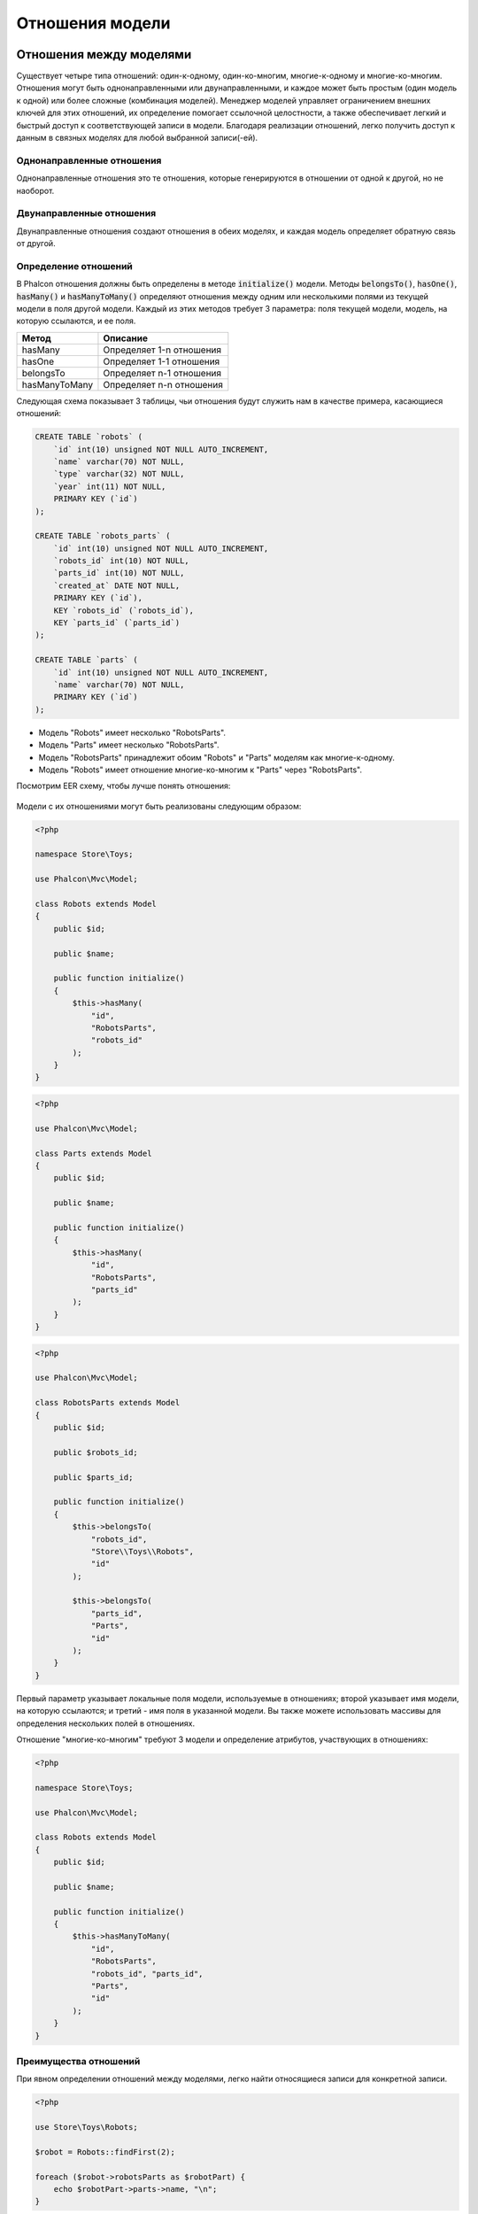 Отношения модели
================

Отношения между моделями
------------------------
Существует четыре типа отношений: один-к-одному, один-ко-многим, многие-к-одному и многие-ко-многим. Отношения могут быть
однонаправленными или двунаправленными, и каждое может быть простым (один модель к одной) или более сложные (комбинация моделей).
Менеджер моделей управляет ограничением внешних ключей для этих отношений, их определение помогает ссылочной целостности,
а также обеспечивает легкий и быстрый доступ к соответствующей записи в модели. Благодаря реализации отношений,
легко получить доступ к данным в связных моделях для любой выбранной записи(-ей).

Однонаправленные отношения
^^^^^^^^^^^^^^^^^^^^^^^^^^
Однонаправленные отношения это те отношения, которые генерируются в отношении от одной к другой, но не наоборот.

Двунаправленные отношения
^^^^^^^^^^^^^^^^^^^^^^^^^
Двунаправленные отношения создают отношения в обеих моделях, и каждая модель определяет обратную связь от другой.

Определение отношений
^^^^^^^^^^^^^^^^^^^^^
В Phalcon отношения должны быть определены в методе :code:`initialize()` модели. Методы :code:`belongsTo()`, :code:`hasOne()`,
:code:`hasMany()` и :code:`hasManyToMany()` определяют отношения между одним или несколькими полями из текущей модели в поля
другой модели. Каждый из этих методов требует 3 параметра: поля текущей модели, модель, на которую ссылаются, и ее поля.

+---------------+--------------------------+
| Метод         | Описание                 |
+===============+==========================+
| hasMany       | Определяет 1-n отношения |
+---------------+--------------------------+
| hasOne        | Определяет 1-1 отношения |
+---------------+--------------------------+
| belongsTo     | Определяет n-1 отношения |
+---------------+--------------------------+
| hasManyToMany | Определяет n-n отношения |
+---------------+--------------------------+

Следующая схема показывает 3 таблицы, чьи отношения будут служить нам в качестве примера, касающиеся отношений:

.. code-block:: sql

    CREATE TABLE `robots` (
        `id` int(10) unsigned NOT NULL AUTO_INCREMENT,
        `name` varchar(70) NOT NULL,
        `type` varchar(32) NOT NULL,
        `year` int(11) NOT NULL,
        PRIMARY KEY (`id`)
    );

    CREATE TABLE `robots_parts` (
        `id` int(10) unsigned NOT NULL AUTO_INCREMENT,
        `robots_id` int(10) NOT NULL,
        `parts_id` int(10) NOT NULL,
        `created_at` DATE NOT NULL,
        PRIMARY KEY (`id`),
        KEY `robots_id` (`robots_id`),
        KEY `parts_id` (`parts_id`)
    );

    CREATE TABLE `parts` (
        `id` int(10) unsigned NOT NULL AUTO_INCREMENT,
        `name` varchar(70) NOT NULL,
        PRIMARY KEY (`id`)
    );

* Модель "Robots" имеет несколько "RobotsParts".
* Модель "Parts" имеет несколько "RobotsParts".
* Модель "RobotsParts" принадлежит обоим "Robots" и "Parts" моделям как многие-к-одному.
* Модель "Robots" имеет отношение многие-ко-многим к "Parts" через "RobotsParts".

Посмотрим EER схему, чтобы лучше понять отношения:

.. figure:: ../_static/img/eer-1.png
    :align: center

Модели с их отношениями могут быть реализованы следующим образом:

.. code-block:: php

    <?php

    namespace Store\Toys;

    use Phalcon\Mvc\Model;

    class Robots extends Model
    {
        public $id;

        public $name;

        public function initialize()
        {
            $this->hasMany(
                "id",
                "RobotsParts",
                "robots_id"
            );
        }
    }

.. code-block:: php

    <?php

    use Phalcon\Mvc\Model;

    class Parts extends Model
    {
        public $id;

        public $name;

        public function initialize()
        {
            $this->hasMany(
                "id",
                "RobotsParts",
                "parts_id"
            );
        }
    }

.. code-block:: php

    <?php

    use Phalcon\Mvc\Model;

    class RobotsParts extends Model
    {
        public $id;

        public $robots_id;

        public $parts_id;

        public function initialize()
        {
            $this->belongsTo(
                "robots_id",
                "Store\\Toys\\Robots",
                "id"
            );

            $this->belongsTo(
                "parts_id",
                "Parts",
                "id"
            );
        }
    }

Первый параметр указывает локальные поля модели, используемые в отношениях; второй указывает имя
модели, на которую ссылаются; и третий - имя поля в указанной модели. Вы также можете использовать массивы для определения нескольких полей в отношениях.

Отношение "многие-ко-многим" требуют 3 модели и определение атрибутов, участвующих в отношениях:

.. code-block:: php

    <?php

    namespace Store\Toys;

    use Phalcon\Mvc\Model;

    class Robots extends Model
    {
        public $id;

        public $name;

        public function initialize()
        {
            $this->hasManyToMany(
                "id",
                "RobotsParts",
                "robots_id", "parts_id",
                "Parts",
                "id"
            );
        }
    }

Преимущества отношений
^^^^^^^^^^^^^^^^^^^^^^
При явном определении отношений между моделями, легко найти относящиеся записи для конкретной записи.

.. code-block:: php

    <?php

    use Store\Toys\Robots;

    $robot = Robots::findFirst(2);

    foreach ($robot->robotsParts as $robotPart) {
        echo $robotPart->parts->name, "\n";
    }

Phalcon использует магические методы :code:`__set`/:code:`__get`/:code:`__call` для сохранения или извлечения связанных данных, используя отношения.

По доступу к атрибуту с таким же именем, что и отношения, будем получать все связанные с ней записи.

.. code-block:: php

    <?php

    use Store\Toys\Robots;

    $robot = Robots::findFirst();

    // все связанные записи в RobotsParts
    $robotsParts = $robot->robotsParts;

Кроме того, вы можете использовать магические геттеры:

.. code-block:: php

    <?php

    use Store\Toys\Robots;

    $robot = Robots::findFirst();

    // все связанные записи в RobotsParts
    $robotsParts = $robot->getRobotsParts();

    // передача параметров
    $robotsParts = $robot->getRobotsParts(
        [
            "limit" => 5,
        ]
    );

Если вызываемый метод имеет "get" префикс, то :doc:`Phalcon\\Mvc\\Model <../api/Phalcon_Mvc_Model>` вернет
:code:`findFirst()`/:code:`find()`. В следующем примере сравниваются получение соответствующих результатов с использованием магических методов
и без:

.. code-block:: php

    <?php

    use Store\Toys\Robots;

    $robot = Robots::findFirst(2);

    // Модель Robots имеет отношение 1-n (hasMany)
    // к RobotsParts
    $robotsParts = $robot->robotsParts;

    // Только те, которые соответствуют условию
    $robotsParts = $robot->getRobotsParts(
        [
            "created_at = :date:",
            "bind" => [
                "date" => "2015-03-15"
            ]
        ]
    );

    $robotPart = RobotsParts::findFirst(1);

    // Модель RobotsParts имеет отношение n-1 (belongsTo)
    // к Robots
    $robot = $robotPart->robots;

Получение связанных записей вручную:

.. code-block:: php

    <?php

    use Store\Toys\Robots;

    $robot = Robots::findFirst(2);

    // Модель Robots имеет отношение 1-n (hasMany)
    // к  RobotsParts
    $robotsParts = RobotsParts::find(
        [
            "robots_id = :id:",
            "bind" => [
                "id" => $robot->id,
            ]
        ]
    );

    // Только те, которые соответствуют условиям
    $robotsParts = RobotsParts::find(
        [
            "robots_id = :id: AND created_at = :date:",
            "bind" => [
                "id"   => $robot->id,
                "date" => "2015-03-15",
            ]
        ]
    );

    $robotPart = RobotsParts::findFirst(1);

    // Модель RobotsParts имеет отношение n-1 (belongsTo)
    // к RobotsParts
    $robot = Robots::findFirst(
        [
            "id = :id:",
            "bind" => [
                "id" => $robotPart->robots_id,
            ]
        ]
    );


Префикс "get" используется для поиска связанных записей. В зависимости от типа отношений будет использоваться
:code:`find()` или :code:`findFirst()`:

+--------------------+--------------------------------------------------------------------------------------------------------------------------------------------------------+---------------------+
| Тип                | Описание                                                                                                                                               | Неявный метод       |
+====================+========================================================================================================================================================+=====================+
| Belongs-To         | Возвращает экземпляр модели взаимосвязанной записи                                                                                                     | findFirst           |
+--------------------+--------------------------------------------------------------------------------------------------------------------------------------------------------+---------------------+
| Has-One            | Возвращает экземпляр модели взаимосвязанной записи                                                                                                     | findFirst           |
+--------------------+--------------------------------------------------------------------------------------------------------------------------------------------------------+---------------------+
| Has-Many           | Возвращает коллекцию экземпляров модели, на которую ссылается данная модель                                                                            | find                |
+--------------------+--------------------------------------------------------------------------------------------------------------------------------------------------------+---------------------+
| Has-Many-to-Many   | Возвращает коллекцию экземпляров модели, на которую ссылается данная модель, неявно выполняются внутренние соединения (inner join) с зависимой моделью | составной запрос    |
+--------------------+--------------------------------------------------------------------------------------------------------------------------------------------------------+---------------------+

Вы можете также использовать префикс "count" для подсчета количества связанных записей:

.. code-block:: php

    <?php

    use Store\Toys\Robots;

    $robot = Robots::findFirst(2);

    echo "У робота ", $robot->countRobotsParts(), " частей\n";

Алиасы отношений
^^^^^^^^^^^^^^^^
Чтобы лучше объяснить, как алиасы работают, давайте рассмотрим следующий пример:

В таблице "robots_similar" есть функция, для определения, что роботы похожи на других:

.. code-block:: bash

    mysql> desc robots_similar;
    +-------------------+------------------+------+-----+---------+----------------+
    | Field             | Type             | Null | Key | Default | Extra          |
    +-------------------+------------------+------+-----+---------+----------------+
    | id                | int(10) unsigned | NO   | PRI | NULL    | auto_increment |
    | robots_id         | int(10) unsigned | NO   | MUL | NULL    |                |
    | similar_robots_id | int(10) unsigned | NO   |     | NULL    |                |
    +-------------------+------------------+------+-----+---------+----------------+
    3 rows in set (0.00 sec)

И "robots_id" и "similar_robots_id" имеют отношение к модели Robots:

.. figure:: ../_static/img/eer-2.png
   :align: center

Модель, которая отображает эту таблицу и ее отношения выглядит так:

.. code-block:: php

    <?php

    class RobotsSimilar extends Phalcon\Mvc\Model
    {
        public function initialize()
        {
            $this->belongsTo(
                "robots_id",
                "Store\\Toys\\Robots",
                "id"
            );

            $this->belongsTo(
                "similar_robots_id",
                "Store\\Toys\\Robots",
                "id"
            );
        }
    }

Так как отношения указывают на ту же модель (Robots), получить записи, относящиеся к взаимосвязи корректно нельзя:

.. code-block:: php

    <?php

    $robotsSimilar = RobotsSimilar::findFirst();

    // Возвращает связанную запись на основе столбца (robots_id)
    // Потому как имеется отношение belongsTo, то возвращается только одна запись,
    // но название 'getRobots' подразумевает, что вернётся больше одной записи
    $robot = $robotsSimilar->getRobots();

    // но, как получить соответствующую запись на основании столбца (similar_robots_id)
    // если оба отношения имеют одно и то же имя?

Алиасы позволяют переименовать оба отношения для решения этих проблем:

.. code-block:: php

    <?php

    use Phalcon\Mvc\Model;

    class RobotsSimilar extends Model
    {
        public function initialize()
        {
            $this->belongsTo(
                "robots_id",
                "Store\\Toys\\Robots",
                "id",
                [
                    "alias" => "Robot",
                ]
            );

            $this->belongsTo(
                "similar_robots_id",
                "Store\\Toys\\Robots",
                "id",
                [
                    "alias" => "SimilarRobot",
                ]
            );
        }
    }

С алиасами мы можем легко получить соответствующие записи:

.. code-block:: php

    <?php

    $robotsSimilar = RobotsSimilar::findFirst();

    // Возвращает связанную запись на основе столбца (robots_id)
    $robot = $robotsSimilar->getRobot();
    $robot = $robotsSimilar->robot;

    // Возвращает связанную запись на основе столбца (similar_robots_id)
    $similarRobot = $robotsSimilar->getSimilarRobot();
    $similarRobot = $robotsSimilar->similarRobot;

Магические методы против явных
^^^^^^^^^^^^^^^^^^^^^^^^^^^^^^
Большинство сред IDE и редакторов с автодополнением не могут определить корректные типы при использовании магических методов,
вместо этого вы можете при желании задать эти методы явно с соответствующими
doc-блоками, помогая IDE лучше выполнять автодополнение:

.. code-block:: php

    <?php

    namespace Store\Toys;

    use Phalcon\Mvc\Model;

    class Robots extends Model
    {
        public $id;

        public $name;

        public function initialize()
        {
            $this->hasMany(
                "id",
                "RobotsParts",
                "robots_id"
            );
        }

        /**
         * Возвращает соответствующие "robots parts"
         *
         * @return \RobotsParts[]
         */
        public function getRobotsParts($parameters = null)
        {
            return $this->getRelated("RobotsParts", $parameters);
        }
    }

Виртуальные внешние ключи
-------------------------
По умолчанию отношения не ведут себя как внешние ключи базы данных, то есть, если вы пытаетесь вставить/обновить значение, не имея действительного
значения в модели, на которую ссылаетесь, то Phalcon не выведет никаких сообщений валидации. Вы можете изменить данное поведение, добавив четвертый параметр
при определении отношения.

Модель RobotsPart может быть изменена, чтобы продемонстрировать эту функцию:

.. code-block:: php

    <?php

    use Phalcon\Mvc\Model;

    class RobotsParts extends Model
    {
        public $id;

        public $robots_id;

        public $parts_id;

        public function initialize()
        {
            $this->belongsTo(
                "robots_id",
                "Store\\Toys\\Robots",
                "id",
                [
                    "foreignKey" => true
                ]
            );

            $this->belongsTo(
                "parts_id",
                "Parts",
                "id",
                [
                    "foreignKey" => [
                        "message" => "part_id не существует в модели Parts"
                    ]
                ]
            );
        }
    }

Если вы изменяете отношение :code:`belongsTo()`, включая foreignKey, то значения, вставленные/обновленные в тех полях, будут проверяться
на корректность. Аналогичным образом, если изменяется :code:`hasMany()`/:code:`hasOne()`, будет проверяться, то что записи не могут быть удалены,
если используются в зависимой модели.

.. code-block:: php

    <?php

    use Phalcon\Mvc\Model;

    class Parts extends Model
    {
        public function initialize()
        {
            $this->hasMany(
                "id",
                "RobotsParts",
                "parts_id",
                [
                    "foreignKey" => [
                        "message" => "Деталь не может быть удалена, поскольку другие роботы используют ее",
                    ]
                ]
            );
        }
    }

Виртуальный внешний ключ может быть установлен, чтобы позволить работать с :code:`null` значениями:

.. code-block:: php

    <?php

    use Phalcon\Mvc\Model;

    class RobotsParts extends Model
    {
        public $id;

        public $robots_id;

        public $parts_id;

        public function initialize()
        {
            $this->belongsTo(
                "parts_id",
                "Parts",
                "id",
                [
                    "foreignKey" => [
                        "allowNulls" => true,
                        "message"    => "part_id нет в модели Parts",
                    ]
                ]
            );
        }
    }

Cascade/restrict действия
^^^^^^^^^^^^^^^^^^^^^^^^^
Отношения, которые задействуют виртуальные внешние ключи, по умолчанию ограничивают создание/обновление/удаление записей
для поддержания целостности данных:

.. code-block:: php

    <?php

    namespace Store\Toys;

    use Phalcon\Mvc\Model;
    use Phalcon\Mvc\Model\Relation;

    class Robots extends Model
    {
        public $id;

        public $name;

        public function initialize()
        {
            $this->hasMany(
                "id",
                "Parts",
                "robots_id",
                [
                    "foreignKey" => [
                        "action" => Relation::ACTION_CASCADE,
                    ]
                ]
            );
        }
    }

Код выше удалит все относящиеся записи (parts), если основная запись (robot) удаляется.

Связаное сохранение записей
---------------------------
Магические свойства могут быть использованы для хранения записей и связанных с ними свойств:

.. code-block:: php

    <?php

    // Создать артиста
    $artist = new Artists();

    $artist->name    = "Shinichi Osawa";
    $artist->country = "Japan";

    // Создать альбом
    $album = new Albums();

    $album->name   = "The One";
    $album->artist = $artist; // Назначить артиста
    $album->year   = 2008;

    // Сохранить обе записи
    $album->save();

Сохранение записи и связанных с ней записей в has-many соотношении:

.. code-block:: php

    <?php

    // Получить существующего артиста
    $artist = Artists::findFirst(
        "name = 'Shinichi Osawa'"
    );

    // Создать альбом
    $album = new Albums();

    $album->name   = "The One";
    $album->artist = $artist;

    $songs = [];

    // Создать первую песню
    $songs[0]           = new Songs();
    $songs[0]->name     = "Star Guitar";
    $songs[0]->duration = "5:54";

    // Создать вторую песню
    $songs[1]           = new Songs();
    $songs[1]->name     = "Last Days";
    $songs[1]->duration = "4:29";

    // Связать массив песен
    $album->songs = $songs;

    // Сохранить альбом + эти песни
    $album->save();

При сохранении альбома и группы неявно используются транзакции, так что если что-то
пойдет не так с сохранением соответствующих записей, то родитель не будет сохранен. Пользователю
будут переданы собщения с информацией об ошибках.

Обратите внимание: добавление связанных записей с помощью перегрузки следующих методов невозможно:

 - :code:`Phalcon\Mvc\Model::beforeSave()`
 - :code:`Phalcon\Mvc\Model::beforeCreate()`
 - :code:`Phalcon\Mvc\Model::beforeUpdate()`

Для этого вам необходимо перегрузить метод :code:`Phalcon\Mvc\Model::save()`.

Операции над набором результатов
--------------------------------
Если набор результатов состоит из конечных объектов, то может гораздо проще производить операции над записями:

Обновление связанных записей
^^^^^^^^^^^^^^^^^^^^^^^^^^^^
Вместо того, чтобы делать так:

.. code-block:: php

    <?php

    $parts = $robots->getParts();

    foreach ($parts as $part) {
        $part->stock      = 100;
        $part->updated_at = time();

        if ($part->update() === false) {
            $messages = $part->getMessages();

            foreach ($messages as $message) {
                echo $message;
            }

            break;
        }
    }

Вы можете делать так:

.. code-block:: php

    <?php

    $robots->getParts()->update(
        [
            "stock"      => 100,
            "updated_at" => time(),
        ]
    );

'update' также принимает анонимную функцию, чтобы отфильтровать записи, которые должны быть обновлены:

.. code-block:: php

    <?php

    $data = [
        "stock"      => 100,
        "updated_at" => time(),
    ];

    // Обновить все части, кроме тех, чей тип базовый
    $robots->getParts()->update(
        $data,
        function ($part) {
            if ($part->type === Part::TYPE_BASIC) {
                return false;
            }

            return true;
        }
    );

Удаление связанных записей
^^^^^^^^^^^^^^^^^^^^^^^^^^
Вместо того, чтобы делать так:

.. code-block:: php

    <?php

    $parts = $robots->getParts();

    foreach ($parts as $part) {
        if ($part->delete() === false) {
            $messages = $part->getMessages();

            foreach ($messages as $message) {
                echo $message;
            }

            break;
        }
    }

Вы можете делать так:

.. code-block:: php

    <?php

    $robots->getParts()->delete();

:code:`delete()` также принимает анонимную функцию, чтобы отфильтровать записи, которые должны быть удалены:

.. code-block:: php

    <?php

    // Удалить только те, у которых поле stock больше или равно нулю
    $robots->getParts()->delete(
        function ($part) {
            if ($part->stock < 0) {
                return false;
            }

            return true;
        }
    );

